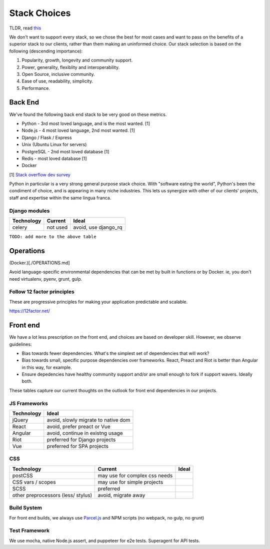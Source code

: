 Stack Choices
=============

TLDR, read `this <http://boringtechnology.club/>`__

We don't want to support every stack, so we chose the best for most
cases and want to pass on the benefits of a superior stack to our
clients, rather than them making an uninformed choice. Our stack
selection is based on the following (descending importance):

1. Popularity, growth, longevity and community support.
2. Power, generality, flexiblity and interoperability.
3. Open Source, inclusive community.
4. Ease of use, readability, simplicity.
5. Performance.

Back End
--------

We've found the following back end stack to be very good on these
metrics.

-  Python - 3rd most loved language, and is the most wanted. [1]
-  Node.js - 4 most loved language, 2nd most wanted. [1]
-  Django / Flask / Express
-  Unix (Ubuntu Linux for servers)
-  PostgreSQL - 2nd most loved database [1]
-  Redis - most loved database [1]
-  Docker

[1] `Stack overflow dev
survey <https://insights.stackoverflow.com/survey/2018/?utm_source=Iterable&utm_medium=email&utm_campaign=dev-survey-2018-promotion>`__

Python in particular is a very strong general purpose stack choice. With
"software eating the world", Python's been the condiment of choice, and
is appearing in many niche industries. This lets us synergize with other
of our clients' projects, staff and expertise within the same lingua
franca.

|python popularity|

Django modules
~~~~~~~~~~~~~~

========== ======== ====================
Technology Current  Ideal
========== ======== ====================
celery     not used avoid, use django_rq
========== ======== ====================

``TODO: add more to the above table``

Operations
----------

(Docker.)[./OPERATIONS.md]

Avoid language-specific environmental dependencies that can be met by
built in functions or by Docker. ie, you don't need virtualenv, pyenv,
grunt, gulp.

Follow 12 factor principles
~~~~~~~~~~~~~~~~~~~~~~~~~~~

These are progressive principles for making your application predictable
and scalable.

`https://12factor.net/ <https://12factor.net/>`__

Front end
---------

We have a lot less prescription on the front end, and choices are based
on developer skill. However, we observe guidelines:

-  Bias towards fewer dependencies. What's the simplest set of
   dependencies that will work?
-  Bias towards small, specific purpose dependencies over frameworks.
   React, Preact and Riot is better than Angular in this way, for
   example.
-  Ensure depedencies have healthy community support and/or are small
   enough to fork if support wavers. Ideally both.

These tables capture our current thoughts on the outlook for front end
dependencies in our projects.

JS Frameworks
~~~~~~~~~~~~~

========== ===================================
Technology Ideal
========== ===================================
jQuery     avoid, slowly migrate to native dom
React      avoid, prefer preact or Vue
Angular    avoid, continue in existng usage
Riot       preferred for Django projects
Vue        preferred for SPA projects
========== ===================================

CSS
~~~

================================== ============================= =====
Technology                         Current                       Ideal
================================== ============================= =====
postCSS                            may use for complex css needs 
CSS vars / scopes                  may use for simple projects   
SCSS                               preferred                     
other preprocessors (less/ stylus) avoid, migrate away           
================================== ============================= =====

Build System
~~~~~~~~~~~~

For front end builds, we always use
`Parcel.js <https://parceljs.org/>`__ and NPM scripts (no webpack, no
gulp, no grunt)

Test Framework
~~~~~~~~~~~~~~

We use mocha, native Node.js assert, and puppeteer for e2e tests.
Superagent for API tests.

.. |python popularity| image:: https://zgab33vy595fw5zq-zippykid.netdna-ssl.com/wp-content/uploads/2017/09/growth_major_languages-1-1024x878.png
